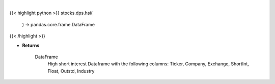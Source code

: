 .. role:: python(code)
    :language: python
    :class: highlight

|

.. raw:: html

    <h3>
    > Returns a high short interest DataFrame

    Returns
    -------
    DataFrame
        High short interest Dataframe with the following columns:
        Ticker, Company, Exchange, ShortInt, Float, Outstd, Industry
    </h3>

{{< highlight python >}}
stocks.dps.hsi(
    ) -> pandas.core.frame.DataFrame
{{< /highlight >}}

* **Returns**

    DataFrame
        High short interest Dataframe with the following columns:
        Ticker, Company, Exchange, ShortInt, Float, Outstd, Industry
    